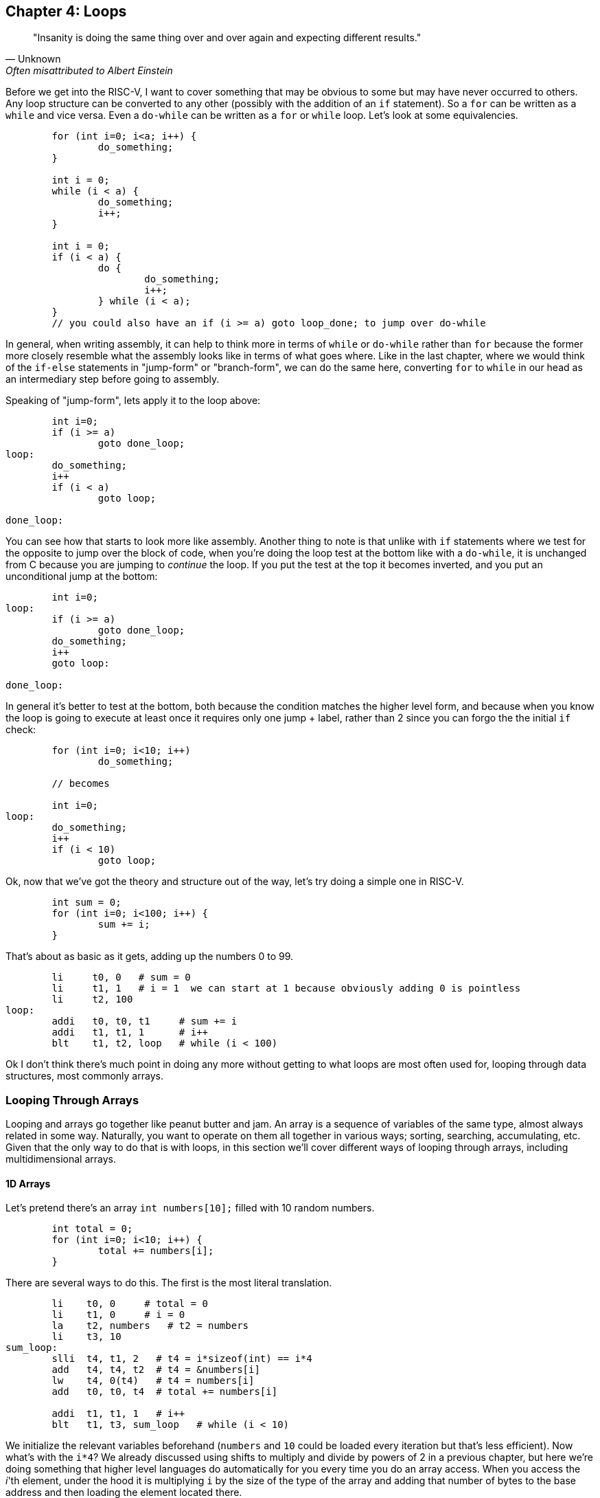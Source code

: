 
== Chapter 4: Loops

[quote, Unknown, Often misattributed to Albert Einstein]
"Insanity is doing the same thing over and over again and expecting different results."

Before we get into the RISC-V, I want to cover something that may be obvious to some but
may have never occurred to others.  Any loop structure can be converted to any other
(possibly with the addition of an `if` statement).  So a `for` can be written as a `while`
and vice versa.  Even a `do-while` can be written as a `for` or `while` loop.  Let's look
at some equivalencies.

[source,c,linenums]
----
	for (int i=0; i<a; i++) {
		do_something;
	}

	int i = 0;
	while (i < a) {
		do_something;
		i++;
	}

	int i = 0;
	if (i < a) {
		do {
			do_something;
			i++;
		} while (i < a);
	}
	// you could also have an if (i >= a) goto loop_done; to jump over do-while
----

In general, when writing assembly, it can help to think more in terms of `while` or
`do-while` rather than `for` because the former more closely resemble what the
assembly looks like in terms of what goes where.  Like in the last chapter,
where we would think of the `if-else` statements in "jump-form" or "branch-form",
we can do the same here, converting `for` to `while` in our head as an intermediary
step before going to assembly.

Speaking of "jump-form", lets apply it to the loop above:

[source,c,linenums]
----
	int i=0;
	if (i >= a)
		goto done_loop;
loop:
	do_something;
	i++
	if (i < a)
		goto loop;

done_loop:
----

You can see how that starts to look more like assembly.  Another thing to note is that
unlike with `if` statements where we test for the opposite to jump over the block of code,
when you're doing the loop test at the bottom like with a `do-while`, it is unchanged
from C because you are jumping to _continue_ the loop.  If you put the test at the top it
becomes inverted, and you put an unconditional jump at the bottom:

[source,c,linenums]
----
	int i=0;
loop:
	if (i >= a)
		goto done_loop;
	do_something;
	i++
	goto loop:

done_loop:
----

In general it's better to test at the bottom, both because the condition matches
the higher level form, and because when you know the loop is going to execute at least once it requires
only one jump + label, rather than 2 since you can forgo the the initial `if` check:

[source,c,linenums]
----
	for (int i=0; i<10; i++)
		do_something;

	// becomes

	int i=0;
loop:
	do_something;
	i++
	if (i < 10)
		goto loop;
----

Ok, now that we've got the theory and structure out of the way, let's try doing a simple
one in RISC-V.

[source,c,linenums]
----
	int sum = 0;
	for (int i=0; i<100; i++) {
		sum += i;
	}
----

That's about as basic as it gets, adding up the numbers 0 to 99.

[source,riscv,linenums]
----
	li     t0, 0   # sum = 0
	li     t1, 1   # i = 1  we can start at 1 because obviously adding 0 is pointless
	li     t2, 100
loop:
	addi   t0, t0, t1     # sum += i
	addi   t1, t1, 1      # i++
	blt    t1, t2, loop   # while (i < 100)
----

Ok I don't think there's much point in doing any more without getting to what loops
are most often used for, looping through data structures, most commonly arrays.


=== Looping Through Arrays

Looping and arrays go together like peanut butter and jam.  An array is a sequence of
variables of the same type, almost always related in some way.  Naturally, you
want to operate on them all together in various ways; sorting, searching,
accumulating, etc.  Given that the only way to do that is with loops, in this
section we'll cover different ways of looping through arrays, including
multidimensional arrays.

==== 1D Arrays

Let's pretend there's an array `int numbers[10];` filled with 10 random numbers.

[source,c,linenums]
----
	int total = 0;
	for (int i=0; i<10; i++) {
		total += numbers[i];
	}
----

There are several ways to do this.  The first is the most literal translation.

[source,riscv,linenums]
----
	li    t0, 0     # total = 0
	li    t1, 0     # i = 0
	la    t2, numbers   # t2 = numbers
	li    t3, 10
sum_loop:
	slli  t4, t1, 2   # t4 = i*sizeof(int) == i*4
	add   t4, t4, t2  # t4 = &numbers[i]
	lw    t4, 0(t4)   # t4 = numbers[i]
	add   t0, t0, t4  # total += numbers[i]

	addi  t1, t1, 1   # i++
	blt   t1, t3, sum_loop   # while (i < 10)
----

We initialize the relevant variables beforehand (`numbers` and `10` could be loaded
every iteration but that's less efficient).  Now what's with the `i*4`?  We already
discussed using shifts to multiply and divide by powers of 2 in a previous chapter,
but here we're doing something that higher level languages do automatically for you
every time you do an array access.  When you access the _i_'th element, under the hood
it is multiplying `i` by the size of the type of the array and adding that number of
bytes to the base address and then loading the element located there.

If you're unfamiliar with the C syntax in the comments, `&` means "address of", so
`t4` is being set to the address of the _i_'th element.  Actually that C syntax is
redundant because the the `&` counteracts the brackets.  In C adding a number to a
pointer does pointer math (ie it multiplies by the size of the items as discussed
above).  This means that the following comparison is true:

`&numbers[i] == numbers + i`

which means that this is true too

`&numbers[0] == numbers`

The reason I use the form on the left in C/C++ even when I can use the right is it
makes it more explicit and obvious that I'm getting the address of an element of an
array.  If you were scanning the code quickly and saw the expression on the right,
you might not realize that's an address at all, it could be some mathematical
expression (though the array name would hopefully clue you in if it was picked well).

Anyway, back to the RISC-V code.  After we get the address of the element we want, we
have to actually read it from memory (ie load it).  Since it's an array of words
(aka 4 byte ints) we can use load word, `lw`.

Finally, we add that value to `total`, increment `i`, and perform the loop check.

Now, I said at the beginning that this was the most literal, direct translation
(not counting the restructuring to a `do-while` form).  However, it is not my preferred
form because it's not the simplest, nor the shortest.

Rather than calculate the element address every iteration, why not keep a pointer
to the current element and iterate through the array with it?  In C what I'm suggesting
is this:

[source,c,linenums]
----
	int* p = &numbers[0];
	int i = 0, total = 0;
	do {
		total += *p;
		i++;
		p++;
	} while (i < 10);
----

In other words, we set `p` to point at the first element and then increment it every
step to keep it pointing at `numbers[i]`.  Again, all mathematical operations on pointers
in C deal in increments of the byte syze of the type, so `p++` is really adding `1*sizeof(int)`.


[source,riscv,linenums]
----
	li     t0, 0     # total = 0
	li     t1, 0     # i = 0
	la     t2, numbers   # p = numbers
	li     t3, 10
sum_loop:
	lw     t4, 0(t2)    # t4 = *p
	add    t0, t0, t4   # total += *p

	addi   t1, t1, 1    # i++
	addi   t2, t2, 4    # p++  ie p += sizeof(int)
	blt    t1, t3, sum_loop   # while (i < 10)
----
	
Now, that may not look much better, we only saved 1 instuction, and if we were
looping through a string (aka an array of characters, `sizeof(char) == 1`) we wouldn't
have saved any.  However, imagine if we weren't using `slli` to do the multiply but
`mul`.  That would take 2 instructions, even if one could be above the loop.
And remember we _would_ have to use `mul` instead of `slli` if we were iterating
through an array of structures with a size that wasn't a power of 2, so using this
method saves even more in that rare case.

However, there is one more variant that you can use that can save a few more instructions.
Instead of using `i` and `i<10` to control the loop, use `p` and the address just past the
end of the array.  In C it would be this:

[source,c,linenums]
----
	int* p = &numbers[0];
	int* end = &numbers[10];
	int total = 0;
	do {
		total += *p;
		p++;
	} while (p < end);
----

You could also use `!=` instead of `<`.  This is similar to using the `.end()` method
on many C{plus}{plus} data structures when using iterators.  Now the RISC-V version:

[source,riscv,linenums]
----
	li     t0, 0        # total = 0
	la     t2, numbers  # p = numbers
	addi   t3, t2, 40   # end = &numbers[10] = numbers + 10*sizeof(int)
sum_loop:
	lw     t4, 0(t2)    # t4 = *p
	add    t0, t0, t4   # total += *p

	addi   t2, t2, 4    # p++  ie p += sizeof(int)
	blt    t2, t3, sum_loop   # while (p < end)
----

So we dropped from 10 to 7 instructions, 6 to 4 in the loop itself which is
the most important for performance.  And this was for a 1D array.  Imagine
if you had 2 or 3 indices you had to use to calculate the correct offset.
That's what we go over in the next section.

==== 2D Arrays

The first thing to understand is what's really happening when you declare a 2D
array in C.  The contents of a 2D array are tightly packed, in row-major order,
meaning that all the elements from the first row are followed by all the elements
of the second row and so on.  What this means is that a 2D array is equivalent
to a 1D array with rows*cols elements in the same order:

[source,c,linenums]
----
	#define ROWS 2
	#define COLS 4
	// The memory of these two arrays are identical
	int array[ROWS][COLS] = { { 1, 2, 3, 4 }, { 5, 6, 7, 8 } };
	int array1d[ROWS*COLS] = { 1, 2, 3, 4, 5, 6, 7, 8 };
----

See the code example
https://raw.githubusercontent.com/rswinkle/riscv_book/master/code/2d_arrays.c[2d_arrays.c] for more details.

What this means is that when we declare a 2D array, it's basically a 1D array with
the size equal to rows * columns.  Also, when we loop through a 2D array, we can
often treat it like a 1D array with a single loop.  So everything that we learned
before applies.

Let's do an example.

[source,c,linenums]
----
	for (int i=0; i<rows; i++) {
		for (int j=0; j<cols; ++j) {
			array[i][j] = i + j;
		}
	}

	// becomes

	int r, c;
	for (int i=0; i<rows*cols; i++) {
		r = i / cols;
		c = i % cols;
		array[i] = r + c;
	}
----

So assuming `rows` and `cols` are in `a0` and `a1` (and nonzero), it would
look like this:

[source,riscv,linenums]
----
	la     t0, array    # p = &array[0]
	li     t1, 0        # i = 0
	mul    t2, a0, a1   # t2 = rows * cols
loop:
	div    t3, t1, a1   # r = i / cols
	rem    t4, t1, a1   # c = i % cols
	add    t3, t3, t4    # t3 = r + c

	sw     t3, 0(t0)      # array[i] = *p = r + c

	addi   t1, t1, 1      # i++
	addi   t0, t0, 4      # p++ (keep pointer in sync with i, aka p = &array[i])
	blt    t1, t2, loop   # while (i < rows*cols)
----

You might ask if it's it worth it to convert it to a single loop when you still
need the original `i` and `j` as if you were doing nested loops.  Generally, it is
much nicer to avoid nested loops in assembly if you can.  There are many cases
when you get the best of both worlds though.  If you're doing a clear for example,
setting the entire array to a single value, there's no need to calculate the row
and column like we did here.  I only picked this example to show how you could
get them back if you needed them.

For comparison here's the nested translation (while still taking advantage of
the 1D arrangement of memory and pointer iterators):

[source,riscv,linenums]
----
	la     t0, array    # p = &array[0]
	li     t1, 0        # i = 0
looprows:
	li     t2, 0        # j = 0
loopcols:
	add    t3, t1, t2     # t3 = i + j
	sw     t3, 0(t0)      # array[i][j] = *p = i + j

	addi   t2, t2, 1         # j++
	addi   t0, t0, 4         # p++ (keep pointer in sync with i and j, aka p = &array[i][j])
	blt    t2, a1, loopcols  # while (j < cols)

	addi   t1, t1, 1          # i++
	blt    t1, a0, looprows   # while (i < rows)
----

It's the same number of instructions, but with an extra label and branch.
I think I prefer this version despite the extra branch.  On the other
hand, either of the last 2 versions are better than the literal
translation below:

[source,riscv,linenums]
----
	la     t0, array    # p = &array[0]
	li     t1, 0        # i = 0
looprows:
	li     t2, 0        # j = 0
loopcols:
	add    t3, t1, t2    # t3 = i + j

	# need to calculate the byte offset of element array[i][j]
	mul    t4, t1, a1      # t4 = i * cols
	add    t4, t4, t2      # t4 = i * cols + j
	slli   t4  t4, 2       # t4 = (i * cols + j) * sizeof(int)

	add    t4, t4, t0      # t4 = &array[i][j] (calculated as array + (i*cols + j)*4)

	sw     t3, 0(t4)       # array[i][j] = i + j

	addi   t2, t2, 1         # j++
	blt    t2, a1, loopcols  # while (j < cols)

	addi   t1, t1, 1          # i++
	blt    t1, a0, looprows   # while (i < rows)
----

That chunk in the middle calculating the offset of every element?  Not only is
it far slower than iterating the pointer through the array, but you can
imagine how much worse it would be for a 3D array with 3 nested loops.

=== Conclusion

Hopefully after those examples you have a more solid understanding of looping in
RISC-V and how to transform various loops and array accesses into the form
that makes your life the easiest.  There is more we could cover here, like
looping through a linked list, but I think that's beyond the scope of what we've
covered so far.  Perhaps in a later chapter.

